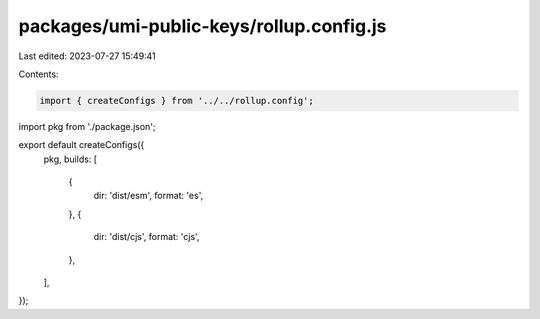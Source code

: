 packages/umi-public-keys/rollup.config.js
=========================================

Last edited: 2023-07-27 15:49:41

Contents:

.. code-block:: js

    import { createConfigs } from '../../rollup.config';
import pkg from './package.json';

export default createConfigs({
  pkg,
  builds: [
    {
      dir: 'dist/esm',
      format: 'es',
    },
    {
      dir: 'dist/cjs',
      format: 'cjs',
    },
  ],
});


